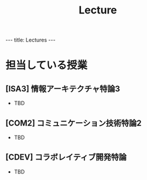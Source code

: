 #+title: Lecture

#+begin_html
---
title: Lectures
---
#+end_html

* 担当している授業
** [ISA3] 情報アーキテクチャ特論3
- TBD
** [COM2] コミュニケーション技術特論2
- TBD
** [CDEV] コラボレイティブ開発特論
- TBD
